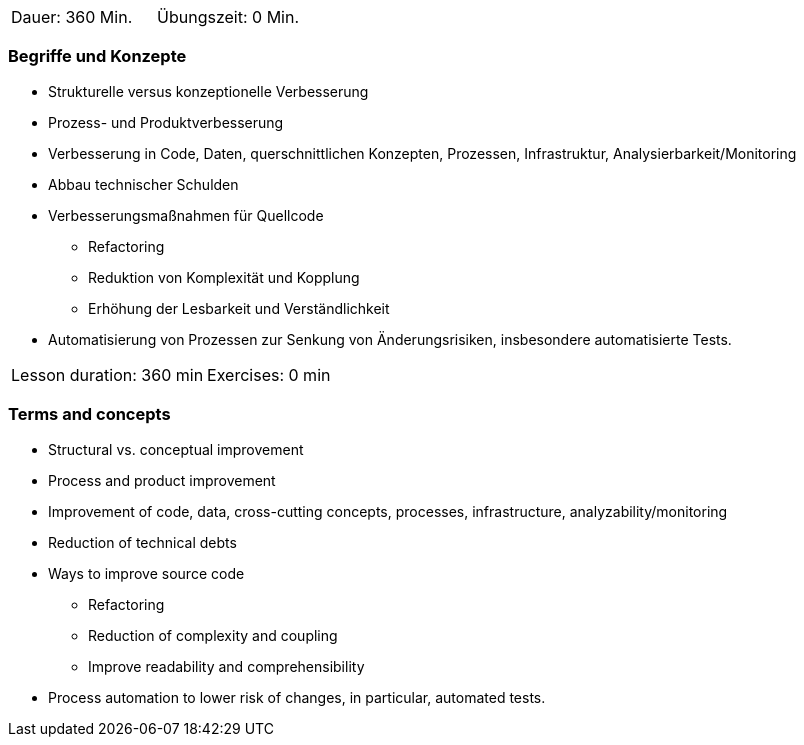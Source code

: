 // tag::DE[]
|===
| Dauer: 360  Min. | Übungszeit: 0 Min.
|===

=== Begriffe und Konzepte
* Strukturelle versus konzeptionelle Verbesserung
* Prozess- und Produktverbesserung
* Verbesserung in Code, Daten, querschnittlichen Konzepten, Prozessen, Infrastruktur, Analysierbarkeit/Monitoring
* Abbau technischer Schulden
* Verbesserungsmaßnahmen für Quellcode
** Refactoring
** Reduktion von Komplexität und Kopplung
** Erhöhung der Lesbarkeit und Verständlichkeit
* Automatisierung von Prozessen zur Senkung von Änderungsrisiken, insbesondere automatisierte Tests.


// end::DE[]

// tag::EN[]
|===
| Lesson duration: 360 min | Exercises: 0 min
|===

=== Terms and concepts
* Structural vs. conceptual improvement
* Process and product improvement
* Improvement of code, data, cross-cutting concepts, processes, infrastructure, analyzability/monitoring
* Reduction of technical debts
* Ways to improve source code
** Refactoring
** Reduction of complexity and coupling
** Improve readability and comprehensibility
* Process automation to lower risk of changes, in particular, automated tests.

// end::EN[]
